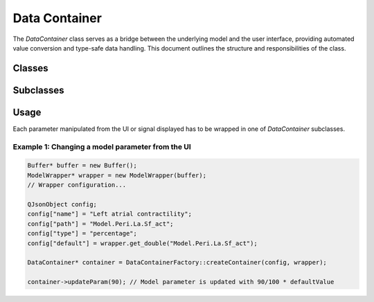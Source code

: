 .. _datacontainers:

==============
Data Container
==============

The `DataContainer` class serves as a bridge between the underlying model and the user interface, providing automated value conversion and type-safe data handling. This document outlines the structure and responsibilities of the class.

Classes
-------

.. doxygenclass:: DataContainer
    :members:
    :private-members:
    :protected-members:
    :undoc-members:

.. doxygenclass:: DataContainerFactory

Subclasses
----------

.. doxygenclass:: PressureContainer
.. doxygenclass:: StressContainer
.. doxygenclass:: VolumeContainer
.. doxygenclass:: FlowContainer
.. doxygenclass:: FlowVelocityContainer
    :members:
.. doxygenclass:: HRContainer
.. doxygenclass:: COContainer
.. doxygenclass:: BoolContainer
.. doxygenclass:: MilliSecondsContainer
.. doxygenclass:: AreaContainer
.. doxygenclass:: DiameterContainer
.. doxygenclass:: ShuntContainer
.. doxygenclass:: PercentageCoeffContainer
.. doxygenclass:: PercentageContainer
.. doxygenclass:: CoefficientContainer
.. doxygenclass:: WallStrainContainer
.. doxygenclass:: WallMSContainer
.. doxygenclass:: WallCoeffContainer
.. doxygenclass:: WallPercentageContainer
.. doxygenclass:: ConcentrationContainer

Usage
-----

Each parameter manipulated from the UI or signal displayed has to be wrapped in one of `DataContainer` subclasses.

**Example 1**: Changing a model parameter from the UI
^^^^^^^^^^^^^^^^^^^^^^^^^^^^^^^^^^^^^^^^^^^^^^^^^^^^^

.. code-block:: cpp
    
    Buffer* buffer = new Buffer();
    ModelWrapper* wrapper = new ModelWrapper(buffer);
    // Wrapper configuration...

    QJsonObject config;
    config["name"] = "Left atrial contractility";
    config["path"] = "Model.Peri.La.Sf_act";
    config["type"] = "percentage";
    config["default"] = wrapper.get_double("Model.Peri.La.Sf_act");
   
    DataContainer* container = DataContainerFactory::createContainer(config, wrapper);

    container->updateParam(90); // Model parameter is updated with 90/100 * defaultValue

